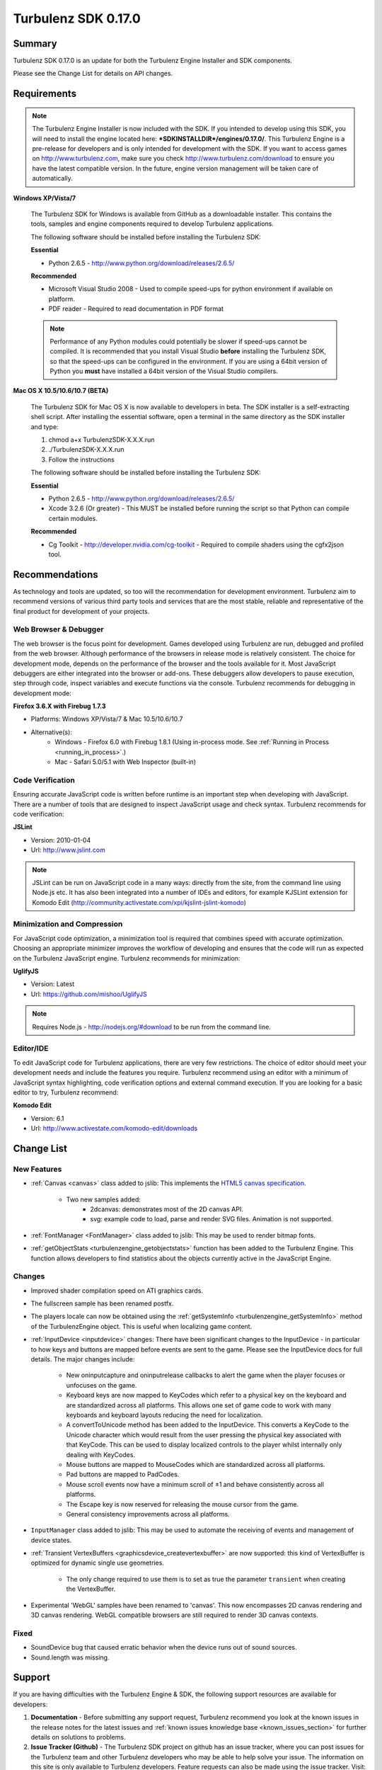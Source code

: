 --------------------
Turbulenz SDK 0.17.0
--------------------

.. highlight:: javascript

Summary
=======

Turbulenz SDK 0.17.0 is an update for both the Turbulenz Engine Installer and SDK components.

Please see the Change List for details on API changes.

Requirements
============

.. NOTE::

    The Turbulenz Engine Installer is now included with the SDK.
    If you intended to develop using this SDK, you will need to install the engine located here: **\*SDKINSTALLDIR\*/engines/0.17.0/**.
    This Turbulenz Engine is a pre-release for developers and is only intended for development with the SDK.
    If you want to access games on http://www.turbulenz.com, make sure you check http://www.turbulenz.com/download to ensure you have the latest compatible version.
    In the future, engine version management will be taken care of automatically.

**Windows XP/Vista/7**

    The Turbulenz SDK for Windows is available from GitHub as a downloadable installer.
    This contains the tools, samples and engine components required to develop Turbulenz applications.

    The following software should be installed before installing the Turbulenz SDK:

    **Essential**

    * Python 2.6.5 - http://www.python.org/download/releases/2.6.5/

    **Recommended**

    * Microsoft Visual Studio 2008 - Used to compile speed-ups for python environment if available on platform.
    * PDF reader - Required to read documentation in PDF format

    .. NOTE::

        Performance of any Python modules could potentially be slower if speed-ups cannot be compiled.
        It is recommended that you install Visual Studio **before** installing the Turbulenz SDK, so that the speed-ups can be configured in the environment.
        If you are using a 64bit version of Python you **must** have installed a 64bit version of the Visual Studio compilers.

**Mac OS X 10.5/10.6/10.7 (BETA)**

    The Turbulenz SDK for Mac OS X is now available to developers in beta.
    The SDK installer is a self-extracting shell script.
    After installing the essential software, open a terminal in the same directory as the SDK installer and type:

    1) chmod a+x TurbulenzSDK-X.X.X.run
    2) ./TurbulenzSDK-X.X.X.run
    3) Follow the instructions

    The following software should be installed before installing the Turbulenz SDK:

    **Essential**

    * Python 2.6.5 - http://www.python.org/download/releases/2.6.5/
    * Xcode 3.2.6 (Or greater) - This MUST be installed before running the script so that Python can compile certain modules.

    **Recommended**

    * Cg Toolkit - http://developer.nvidia.com/cg-toolkit - Required to compile shaders using the cgfx2json tool.

Recommendations
===============

As technology and tools are updated, so too will the recommendation for development environment.
Turbulenz aim to recommend versions of various third party tools and services that are the most stable, reliable and representative of the final product for development of your projects.

Web Browser & Debugger
----------------------

The web browser is the focus point for development.
Games developed using Turbulenz are run, debugged and profiled from the web browser.
Although performance of the browsers in release mode is relatively consistent. The choice for development mode, depends on the performance of the browser and the tools available for it.
Most JavaScript debuggers are either integrated into the browser or add-ons.
These debuggers allow developers to pause execution, step through code, inspect variables and execute functions via the console.
Turbulenz recommends for debugging in development mode:

**Firefox 3.6.X with Firebug 1.7.3**

* Platforms: Windows XP/Vista/7 & Mac 10.5/10.6/10.7
* Alternative(s):
    * Windows - Firefox 6.0 with Firebug 1.8.1 (Using in-process mode. See :ref:`Running in Process <running_in_process>`.)
    * Mac - Safari 5.0/5.1 with Web Inspector (built-in)

Code Verification
-----------------

Ensuring accurate JavaScript code is written before runtime is an important step when developing with JavaScript.
There are a number of tools that are designed to inspect JavaScript usage and check syntax.
Turbulenz recommends for code verification:

**JSLint**

* Version: 2010-01-04
* Url: http://www.jslint.com

.. NOTE::

    JSLint can be run on JavaScript code in a many ways: directly from the site, from the command line using Node.js etc.
    It has also been integrated into a number of IDEs and editors, for example KJSLint extension for Komodo Edit (http://community.activestate.com/xpi/kjslint-jslint-komodo)

Minimization and Compression
----------------------------

For JavaScript code optimization, a minimization tool is required that combines speed with accurate optimization.
Choosing an appropriate minimizer improves the workflow of developing and ensures that the code will run as expected on the Turbulenz JavaScript engine.
Turbulenz recommends for minimization:

**UglifyJS**

* Version: Latest
* Url: https://github.com/mishoo/UglifyJS

.. NOTE::

    Requires Node.js - http://nodejs.org/#download to be run from the command line.

Editor/IDE
----------

To edit JavaScript code for Turbulenz applications, there are very few restrictions.
The choice of editor should meet your development needs and include the features you require.
Turbulenz recommend using an editor with a minimum of JavaScript syntax highlighting, code verification options and external command execution.
If you are looking for a basic editor to try, Turbulenz recommend:

**Komodo Edit**

* Version: 6.1
* Url: http://www.activestate.com/komodo-edit/downloads

Change List
===========

New Features
------------

* :ref:`Canvas <canvas>` class added to jslib: This implements the `HTML5 canvas specification <http://www.whatwg.org/specs/web-apps/current-work/multipage/the-canvas-element.html#the-canvas-element>`_.

    * Two new samples added:
        * 2dcanvas: demonstrates most of the 2D canvas API.
        * svg: example code to load, parse and render SVG files. Animation is not supported.

* :ref:`FontManager <FontManager>` class added to jslib: This may be used to render bitmap fonts.
* :ref:`getObjectStats <turbulenzengine_getobjectstats>` function has been added to the Turbulenz Engine. This function allows developers to find statistics about the objects currently active in the JavaScript Engine.

Changes
-------

* Improved shader compilation speed on ATI graphics cards.
* The fullscreen sample has been renamed postfx.
* The players locale can now be obtained using the :ref:`getSystemInfo <turbulenzengine_getSystemInfo>` method of the TurbulenzEngine object. This is useful when localizing game content.
* :ref:`InputDevice <inputdevice>` changes: There have been significant changes to the InputDevice - in particular to how keys and buttons are mapped before events are sent to the game. Please see the InputDevice docs for full details. The major changes include:

    * New oninputcapture and oninputrelease callbacks to alert the game when the player focuses or unfocuses on the game.
    * Keyboard keys are now mapped to KeyCodes which refer to a physical key on the keyboard and are standardized across all platforms. This allows one set of game code to work with many keyboards and keyboard layouts reducing the need for localization.
    * A convertToUnicode method has been added to the InputDevice. This converts a KeyCode to the Unicode character which would result from the user pressing the physical key associated with that KeyCode. This can be used to display localized controls to the player whilst internally only dealing with KeyCodes.
    * Mouse buttons are mapped to MouseCodes which are standardized across all platforms.
    * Pad buttons are mapped to PadCodes.
    * Mouse scroll events now have a minimum scroll of ±1 and behave consistently across all platforms.
    * The Escape key is now reserved for releasing the mouse cursor from the game.
    * General consistency improvements across all platforms.

* ``InputManager`` class added to jslib: This may be used to automate the receiving of events and management of device states.
* :ref:`Transient VertexBuffers <graphicsdevice_createvertexbuffer>` are now supported: this kind of VertexBuffer is optimized for dynamic single use geometries.

    * The only change required to use them is to set as true the parameter ``transient`` when creating the VertexBuffer.

* Experimental 'WebGL' samples have been renamed to 'canvas'. This now encompasses 2D canvas rendering and 3D canvas rendering. WebGL compatible browsers are still required to render 3D canvas contexts.


Fixed
-----
* SoundDevice bug that caused erratic behavior when the device runs out of sound sources.
* Sound.length was missing.


Support
=======

If you are having difficulties with the Turbulenz Engine & SDK, the following support resources are available for developers:

1) **Documentation** -   Before submitting any support request, Turbulenz recommend you look at the known issues in the release notes for the latest issues and :ref:`known issues knowledge base <known_issues_section>` for further details on solutions to problems.
2) **Issue Tracker (Github)** -  The Turbulenz SDK project on github has an issue tracker, where you can post issues for the Turbulenz team and other Turbulenz developers who may be able to help solve your issue. The information on this site is only available to Turbulenz developers. Feature requests can also be made using the issue tracker. Visit: https://github.com/turbulenz/sdk/issues
3) **Support Request** - If you can't find a resolution to your issue in any of the other resources, you can send an email to **support@turbulenz.com** and our team will endeavor to answer your question as soon as possible.

Known Issues
============

* Erratic behaviour has been observed in Safari 5.0 on Mac OS X, relating to input and development mode applications. Turbulenz recommend using Safari 5.1 if any of this behaviour is observed.
* The SVG samples doesn't work on Internet Explorer 8 in any mode. This is related to IE8 not parsing the SVG file correctly.
* Calling hasOwnProperty on a native JavaScript object throws an error.
* The Mac OS X beta version of the engine may exhibit low performance for certain games and samples when run from the following browsers
    * Mac OS X 10.6 and above : Google Chrome, Firefox 4.0 and above
    * Mac OS X 10.5 : Google Chrome
* Under Mac OS X, switching to full-screen browsing under Firefox 3.6 while the engine is running can result in rendering being halted.
* The nVidia drivers (version 8.17.12.7061 - 8.17.12.7533) bug causes multiple render targets to render the output for the first target to all target textures.
  The current work around for shaders generated with ``cgfx2json`` is to reorder any writes to ``gl_FragData`` so they are in order.
  nVidia have now fixed this bug through windows update or the latest driver download on their website.
  If an update is not possible follow the steps in this :ref:`example <nVidia_driver_MRT_bug>`.
* The WebGL samples are experimental and not all are currently supported.
    * Sample App is fully WebGL compatible.
    * The Worm App is fully WebGL compatible.
    * All samples are fully WebGL compatible except for the following: deferred_rendering, loading, physics,
      physics_collisionmesh, physics_constraints, sound.
* WebGL performance in Firefox 4/5/6/7 is limited by the browser's current implementation.
  Consider using Chrome to get a better representation of WebGL performance.
* The MathDevice ignores JavaScript arrays as destination parameters and acts as if no destination has been given.
* The engine requires a CPU that supports SSE2.
* For shader support the engine requires a GPU that supports GLSL (OpenGL Shading Language).
* The SDK HTML help search feature does not work on Chrome.
  See http://code.google.com/p/chromium/issues/detail?id=47416.
* Running Turbulenz tools at the same time as the Local Server can sometimes result in access errors in "simplejson\_speedupds.pyd".
  Please close the Local Server before running any Turbulenz tools.
* When running intensive JavaScript applications, such as the *multiple animations* sample may lockup the user interface.
  You may have to manually terminate the process to regain control.
  Make sure the browser you are using can handle JavaScript running at full load and scale up slowly.
  Turbulenz recommends Firefox 3.6.
* The following browser(s) do not fully support the samples in *development* mode:
    * IE 6/7/8/9 - Engine not compatible
    * Opera 10/11 - Engine not compatible
* The following browser(s) do not fully support the samples in *release* mode:
    * IE 6 - Not compatible with the styling
    * Opera 10/11
* Firefox 4/5/6/7
    * With out of process plugins enabled development builds may behave erratically.
      This has been fixed by Mozilla and will be rolled out in a future version.
      See https://bugzilla.mozilla.org/show_bug.cgi?id=653083
* The following browser(s) are performance limited for the samples in *development* mode:
    * Chrome
    * Firefox 4/5/6/7 with out of process plugins enabled. See :ref:`Running in Process <running_in_process>`.
* When debugging with Chrome it may repeatedly warn the plugin is unresponsive.
    * See http://code.google.com/p/chromium/issues/detail?id=82061
* Some browsers don't support delete on native engine object properties, e.g. delete techniqueParameters.diffuse does not work, use techniqueParameters.diffuse = undefined instead.
* Sound stuttering can be heard when the browser is using 100% of CPU.
* In some cases, refreshing a web page when a Turbulenz application is requesting data can leave the browser in an inconsistent state.
  Please avoid refreshing when the application is still loading.
* Compatibility
    * Shaders
        * tex2DProj does not work as expected on some Intel chip-sets, e.g. G41. tex2DProj requires a float4 with w=1.0 to be passed, rather than a float3.
          The sample shaders use tex2DProjFix to work around this issue.
* In some cases on Windows 7, the SDK installer is unable to automatically open the Windows Firewall for the Local Server on a local network if UAC is enabled.
  To allow the Local Server to be accessed over a local network, please manually update the Windows Firewall rule.
* When using the Input Device, certain browsers can take a little longer to release the mouse pointer when pressing ESC.
  Try holding ESC for a longer period of time, or alternatively use alt-tab to navigate to a different window (windows only) or end the process if the browser stops responding.
